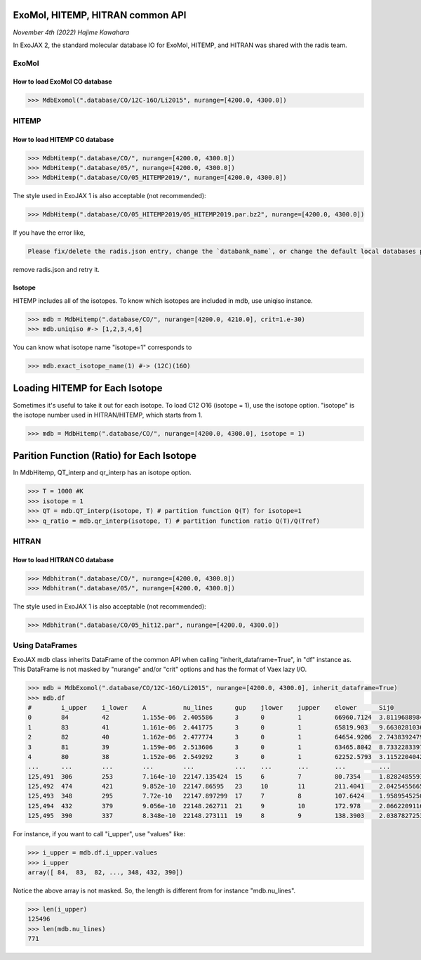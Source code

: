 ExoMol, HITEMP, HITRAN common API
--------------------------------------

*November 4th (2022) Hajime Kawahara*

In ExoJAX 2, the standard molecular database IO for ExoMol, HITEMP, and HITRAN was shared with the radis team.


ExoMol
==========

How to load ExoMol CO database
^^^^^^^^^^^^^^^^^^^^^^^^^^^^^^^^^^^

.. code:: ipython
	  
	  >>> MdbExomol(".database/CO/12C-16O/Li2015", nurange=[4200.0, 4300.0])



HITEMP
======================

How to load HITEMP CO database
^^^^^^^^^^^^^^^^^^^^^^^^^^^^^^^^^^^

.. code:: ipython
	  
	  >>> MdbHitemp(".database/CO/", nurange=[4200.0, 4300.0])
	  >>> MdbHitemp(".database/05/", nurange=[4200.0, 4300.0])
	  >>> MdbHitemp(".database/CO/05_HITEMP2019/", nurange=[4200.0, 4300.0])

The style used in ExoJAX 1 is also acceptable (not recommended): 

.. code:: ipython
	  
	  >>> MdbHitemp(".database/CO/05_HITEMP2019/05_HITEMP2019.par.bz2", nurange=[4200.0, 4300.0])

If you have the error like,

.. code:: sh

	Please fix/delete the radis.json entry, change the `databank_name`, or change the default local databases path entry 'DEFAULT_DOWNLOAD_PATH' in `radis.config` or ~/radis.json

remove radis.json and retry it.

Isotope
^^^^^^^^^^^^^^^^^^^^^^^^^^^^^^^^^^^

HITEMP includes all of the isotopes.  To know which isotopes are included in mdb, use uniqiso instance.

.. code:: ipython
	  
	  >>> mdb = MdbHitemp(".database/CO/", nurange=[4200.0, 4210.0], crit=1.e-30)
	  >>> mdb.uniqiso #-> [1,2,3,4,6]

You can know what isotope name "isotope=1" corresponds to

.. code:: ipython
	  
	  >>> mdb.exact_isotope_name(1) #-> (12C)(16O)

Loading HITEMP for Each Isotope
--------------------------------------

Sometimes it's useful to take it out for each isotope.
To load C12 O16 (isotope = 1), use the isotope option. 
"isotope" is the isotope number used in HITRAN/HITEMP, which starts from 1.

.. code:: ipython
	  
	  >>> mdb = MdbHitemp(".database/CO/", nurange=[4200.0, 4300.0], isotope = 1)

Parition Function (Ratio) for Each Isotope
-----------------------------------------

In MdbHitemp, QT_interp and qr_interp has an isotope option. 

.. code:: ipython
	  
	  >>> T = 1000 #K
	  >>> isotope = 1
	  >>> QT = mdb.QT_interp(isotope, T) # partition function Q(T) for isotope=1
	  >>> q_ratio = mdb.qr_interp(isotope, T) # partition function ratio Q(T)/Q(Tref)

HITRAN
======================

How to load HITRAN CO database
^^^^^^^^^^^^^^^^^^^^^^^^^^^^^^^^^^^

.. code:: ipython
	  
	  >>> Mdbhitran(".database/CO/", nurange=[4200.0, 4300.0])
	  >>> Mdbhitran(".database/05/", nurange=[4200.0, 4300.0])
	  
The style used in ExoJAX 1 is also acceptable (not recommended): 

.. code:: ipython
	  
	  >>> Mdbhitran(".database/CO/05_hit12.par", nurange=[4200.0, 4300.0])


Using DataFrames
===========================================

ExoJAX mdb class inherits DataFrame of the common API when calling "inherit_dataframe=True", in "df" instance as. 
This DataFrame is not masked by "nurange" and/or "crit" options and has the format of Vaex lazy I/O.

.. code:: python

	>>> mdb = MdbExomol(".database/CO/12C-16O/Li2015", nurange=[4200.0, 4300.0], inherit_dataframe=True)
	>>> mdb.df
	#        i_upper    i_lower    A          nu_lines      gup    jlower    jupper    elower      Sij0
	0        84         42         1.155e-06  2.405586      3      0         1         66960.7124  3.811968898414225e-164
	1        83         41         1.161e-06  2.441775      3      0         1         65819.903   9.663028103692631e-162
	2        82         40         1.162e-06  2.477774      3      0         1         64654.9206  2.7438392479197905e-159
	3        81         39         1.159e-06  2.513606      3      0         1         63465.8042  8.73322833971394e-157
	4        80         38         1.152e-06  2.549292      3      0         1         62252.5793  3.115220404216648e-154
	...      ...        ...        ...        ...           ...    ...       ...       ...         ...
	125,491  306        253        7.164e-10  22147.135424  15     6         7         80.7354     1.8282485593637477e-31
	125,492  474        421        9.852e-10  22147.86595   23     10        11        211.4041    2.0425455665383687e-31
	125,493  348        295        7.72e-10   22147.897299  17     7         8         107.6424    1.9589545250222689e-31
	125,494  432        379        9.056e-10  22148.262711  21     9         10        172.978     2.0662209116961706e-31
	125,495  390        337        8.348e-10  22148.273111  19     8         9         138.3903    2.0387827253771594e-31

For instance, if you want to call "i_upper", use "values" like:

.. code:: python

	>>> i_upper = mdb.df.i_upper.values
	>>> i_upper
	array([ 84,  83,  82, ..., 348, 432, 390])


Notice the above array is not masked. So, the length is different from for instance "mdb.nu_lines".

.. code:: python

	>>> len(i_upper)
	125496
	>>> len(mdb.nu_lines)
	771





